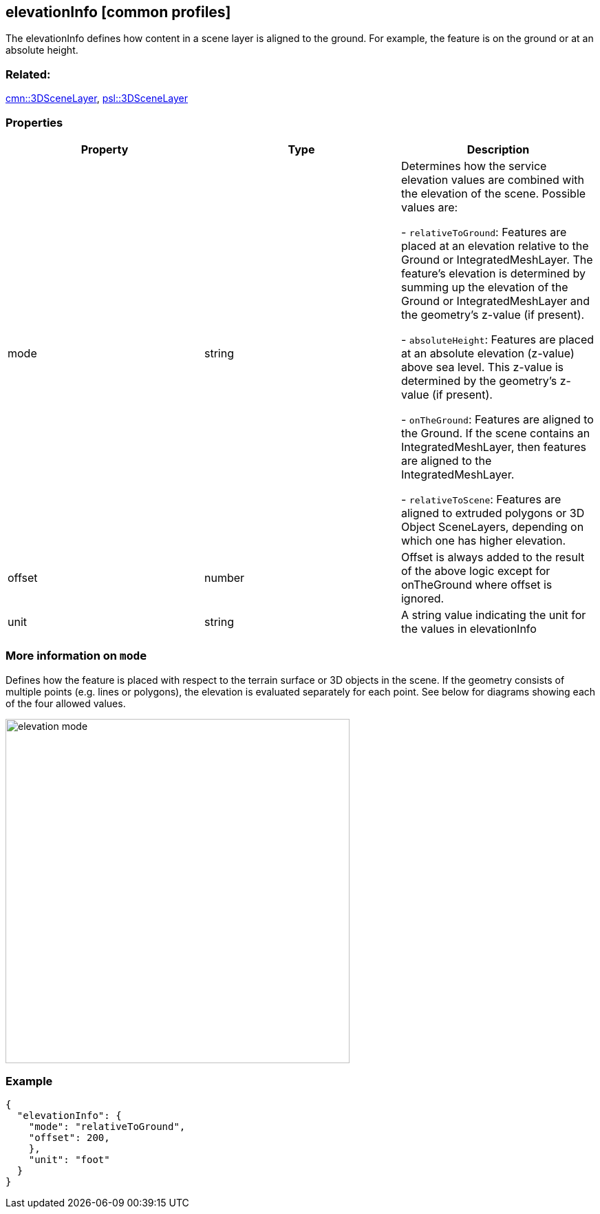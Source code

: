 == elevationInfo [common profiles]

The elevationInfo defines how content in a scene layer is aligned to the ground. For example, the feature is on the ground or at an absolute height.

=== Related:

link:3DSceneLayer.cmn.adoc[cmn::3DSceneLayer],
link:3DSceneLayer.psl.adoc[psl::3DSceneLayer]

=== Properties

[cols=",,",options="header",]
|===
|Property |Type |Description
| mode | string | Determines how the service elevation values are combined with the elevation of the scene. Possible values are:

- `relativeToGround`: Features are placed at an elevation relative to the Ground or IntegratedMeshLayer. The feature's elevation is determined by summing up the elevation of the Ground or IntegratedMeshLayer and the geometry's z-value (if present).

- `absoluteHeight`: Features are placed at an absolute elevation (z-value) above sea level. This z-value is determined by the geometry's z-value (if present). +

- `onTheGround`: Features are aligned to the Ground. If the scene contains an IntegratedMeshLayer, then features are aligned to the IntegratedMeshLayer. +

- `relativeToScene`: Features are aligned to extruded polygons or 3D Object SceneLayers, depending on which one has higher elevation.

| offset | number | Offset is always added to the result of the above
logic except for onTheGround where offset is ignored. 
| unit | string | A string value indicating the unit for the values in elevationInfo 
|===

=== More information on `mode`

Defines how the feature is placed with respect to the terrain surface or 3D objects in the scene. If the geometry consists of multiple points (e.g. lines or polygons), the elevation is evaluated separately for each point. See below for diagrams showing each of the four allowed values. 

image::../images/elevation-mode.png[width=500]

=== Example

```
{
  "elevationInfo": {
    "mode": "relativeToGround",
    "offset": 200,
    },
    "unit": "foot"
  }
}
```
